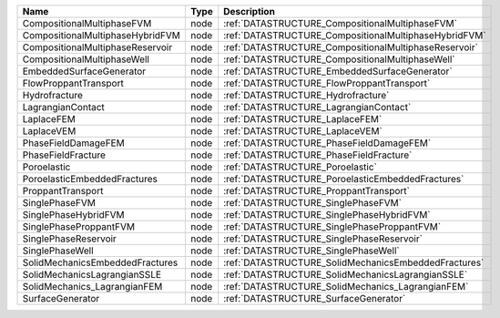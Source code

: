 

================================ ==== ===================================================== 
Name                             Type Description                                           
================================ ==== ===================================================== 
CompositionalMultiphaseFVM       node :ref:`DATASTRUCTURE_CompositionalMultiphaseFVM`       
CompositionalMultiphaseHybridFVM node :ref:`DATASTRUCTURE_CompositionalMultiphaseHybridFVM` 
CompositionalMultiphaseReservoir node :ref:`DATASTRUCTURE_CompositionalMultiphaseReservoir` 
CompositionalMultiphaseWell      node :ref:`DATASTRUCTURE_CompositionalMultiphaseWell`      
EmbeddedSurfaceGenerator         node :ref:`DATASTRUCTURE_EmbeddedSurfaceGenerator`         
FlowProppantTransport            node :ref:`DATASTRUCTURE_FlowProppantTransport`            
Hydrofracture                    node :ref:`DATASTRUCTURE_Hydrofracture`                    
LagrangianContact                node :ref:`DATASTRUCTURE_LagrangianContact`                
LaplaceFEM                       node :ref:`DATASTRUCTURE_LaplaceFEM`                       
LaplaceVEM                       node :ref:`DATASTRUCTURE_LaplaceVEM`                       
PhaseFieldDamageFEM              node :ref:`DATASTRUCTURE_PhaseFieldDamageFEM`              
PhaseFieldFracture               node :ref:`DATASTRUCTURE_PhaseFieldFracture`               
Poroelastic                      node :ref:`DATASTRUCTURE_Poroelastic`                      
PoroelasticEmbeddedFractures     node :ref:`DATASTRUCTURE_PoroelasticEmbeddedFractures`     
ProppantTransport                node :ref:`DATASTRUCTURE_ProppantTransport`                
SinglePhaseFVM                   node :ref:`DATASTRUCTURE_SinglePhaseFVM`                   
SinglePhaseHybridFVM             node :ref:`DATASTRUCTURE_SinglePhaseHybridFVM`             
SinglePhaseProppantFVM           node :ref:`DATASTRUCTURE_SinglePhaseProppantFVM`           
SinglePhaseReservoir             node :ref:`DATASTRUCTURE_SinglePhaseReservoir`             
SinglePhaseWell                  node :ref:`DATASTRUCTURE_SinglePhaseWell`                  
SolidMechanicsEmbeddedFractures  node :ref:`DATASTRUCTURE_SolidMechanicsEmbeddedFractures`  
SolidMechanicsLagrangianSSLE     node :ref:`DATASTRUCTURE_SolidMechanicsLagrangianSSLE`     
SolidMechanics_LagrangianFEM     node :ref:`DATASTRUCTURE_SolidMechanics_LagrangianFEM`     
SurfaceGenerator                 node :ref:`DATASTRUCTURE_SurfaceGenerator`                 
================================ ==== ===================================================== 


